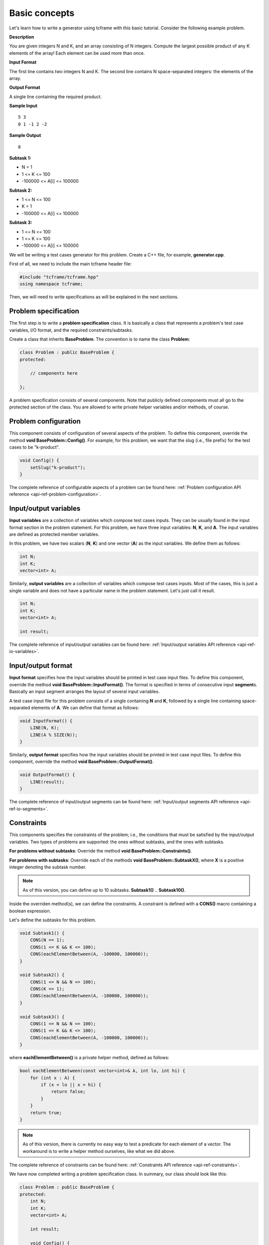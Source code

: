 Basic concepts
==============

Let's learn how to write a generator using tcframe with this basic tutorial. Consider the following example problem.

**Description**

You are given integers N and K, and an array consisting of N integers. Compute the largest possible product of any K elements of the array! Each element can be used more than once.

**Input Format**

The first line contains two integers N and K. The second line contains N space-separated integers: the elements of the array.

**Output Format**

A single line containing the required product.

**Sample Input**

::

    5 3
    0 1 -1 2 -2

**Sample Output**

::

    8

**Subtask 1:**

- N = 1
- 1 <= K <= 100
- -100000 <= A[i] <= 100000

**Subtask 2:**

- 1 <= N <= 100
- K = 1
- -100000 <= A[i] <= 100000

**Subtask 3:**

- 1 <= N <= 100
- 1 <= K <= 100
- -100000 <= A[i] <= 100000

We will be writing a test cases generator for this problem. Create a C++ file, for example, **generator.cpp**.

First of all, we need to include the main tcframe header file:

.. sourcecode:: cpp

    #include "tcframe/tcframe.hpp"
    using namespace tcframe;

Then, we will need to write specifications as will be explained in the next sections.

Problem specification
---------------------

The first step is to write a **problem specification** class. It is basically a class that represents a problem's test case variables, I/O format, and the required constraints/subtasks.

Create a class that inherits **BaseProblem**. The convention is to name the class **Problem**:

.. sourcecode:: cpp

    class Problem : public BaseProblem {
    protected:

        // components here

    };

A problem specification consists of several components. Note that publicly defined components must all go to the protected section of the class. You are allowed to write private helper variables and/or methods, of course.

Problem configuration
---------------------

This component consists of configuration of several aspects of the problem. To define this component, override the method **void BaseProblem::Config()**. For example, for this problem, we want that the slug (i.e., file prefix) for the test cases to be "k-product".

.. sourcecode:: cpp

    void Config() {
        setSlug("k-product");
    }

The complete reference of configurable aspects of a problem can be found here: :ref:`Problem configuration API reference <api-ref-problem-configuration>`.

Input/output variables
----------------------

**Input variables** are a collection of variables which compose test cases inputs. They can be usually found in the input format section in the problem statement. For this problem, we have three input variables: **N**, **K**, and **A**. The input variables are defined as protected member variables.

In this problem, we have two scalars (**N**, **K**) and one vector (**A**) as the input variables. We define them as follows:

.. sourcecode:: cpp

    int N;
    int K;
    vector<int> A;

Similarly, **output variables** are a collection of variables which compose test cases inputs. Most of the cases, this is just a single variable and does not have a particular name in the problem statement. Let's just call it result.

.. sourcecode:: cpp

    int N;
    int K;
    vector<int> A;

    int result;

The complete reference of input/output variables can be found here: :ref:`Input/output variables API reference <api-ref-io-variables>`.

Input/output format
-------------------

**Input format** specifies how the input variables should be printed in test case input files. To define this component, override the method **void BaseProblem::InputFormat()**. The format is specified in terms of consecutive input **segment**\ s. Basically an input segment arranges the layout of several input variables.

A test case input file for this problem consists of a single containing **N** and **K**, followed by a single line containing space-separated elements of **A**. We can define that format as follows:

.. sourcecode:: cpp

    void InputFormat() {
        LINE(N, K);
        LINE(A % SIZE(N));
    }

Similarly, **output format** specifies how the input variables should be printed in test case input files. To define this component, override the method **void BaseProblem::OutputFormat()**.

.. sourcecode:: cpp

    void OutputFormat() {
        LINE(result);
    }

The complete reference of input/output segments can be found here: :ref:`Input/output segments API reference <api-ref-io-segments>`.

Constraints
-----------

This components specifies the constraints of the problem; i.e., the conditions that must be satisfied by the input/output
variables. Two types of problems are supported: the ones without subtasks, and the ones with subtasks.

**For problems without subtasks**\ : Override the method **void BaseProblem::Constraints()**.

**For problems with subtasks**\ : Override each of the methods **void BaseProblem::SubtaskX()**, where **X** is a positive integer denoting the subtask number.

.. note::

    As of this version, you can define up to 10 subtasks: **Subtask1()** .. **Subtask10()**.

Inside the overriden method(s), we can define the constraints. A constraint is defined with a **CONS()** macro containing a boolean expression.

Let's define the subtasks for this problem.

.. sourcecode:: cpp

    void Subtask1() {
        CONS(N == 1);
        CONS(1 <= K && K <= 100);
        CONS(eachElementBetween(A, -100000, 100000));
    }

    void Subtask2() {
        CONS(1 <= N && N <= 100);
        CONS(K == 1);
        CONS(eachElementBetween(A, -100000, 100000));
    }

    void Subtask3() {
        CONS(1 <= N && N <= 100);
        CONS(1 <= K && K <= 100);
        CONS(eachElementBetween(A, -100000, 100000));
    }

where **eachElementBetween()** is a private helper method, defined as follows:

.. sourcecode:: cpp

    bool eachElementBetween(const vector<int>& A, int lo, int hi) {
        for (int x : A) {
            if (x < lo || x > hi) {
                return false;
            }
        }
        return true;
    }

.. note::

    As of this version, there is currently no easy way to test a predicate for each element of a vector. The workaround is to write a helper method ourselves, like what we did above.

The complete reference of constraints can be found here: :ref:`Constraints API reference <api-ref-constraints>`.

We have now completed writing a problem specification class. In summary, our class should look like this:

.. sourcecode:: cpp

    class Problem : public BaseProblem {
    protected:
        int N;
        int K;
        vector<int> A;

        int result;

        void Config() {
            setSlug("k-product");
        }

        void InputFormat() {
            LINE(N, K);
            LINE(A % SIZE(N));
        }

        void OutputFormat() {
            LINE(result);
        }

        void Subtask1() {
            CONS(N == 1);
            CONS(1 <= K && K <= 100);
            CONS(eachElementBetween(A, -100000, 100000));
        }

        void Subtask2() {
            CONS(1 <= N && N <= 100);
            CONS(K == 1);
            CONS(eachElementBetween(A, -100000, 100000));
        }

        void Subtask3() {
            CONS(1 <= N && N <= 100);
            CONS(1 <= K && K <= 100);
            CONS(eachElementBetween(A, -100000, 100000));
        }

    private:
        bool eachElementBetween(const vector<int>& A, int lo, int hi) {
            for (int x : A) {
                if (x < lo || x > hi) {
                    return false;
                }
            }
            return true;
        }
    };

The nice thing is that this problem specification class is really similar to the problem statement! This class will then serve as a "contract" for the generator, which we will write next.

Generator specification
-----------------------

The next step is to write a **generator specification** class.  It is basically a class that represents a collection of (randomly generated) test cases, based on the specification defined in the problem specification class.

Create a class that inherits **BaseGenerator<T>**, where **T** is the problem specification class. The convention is to name the class **Generator**:

.. sourcecode:: cpp

    class Generator : public BaseGenerator<Problem> {
    protected:

        // components here

    };

Similar to a problem specification, a generator specification consists of several components, which must go to the protected section of the class.

Generator configuration
-----------------------

This component consists of configuration of several aspects of the problem. To define this component, override the method void BaseGenerator::Config(). Currently, we can define where the test cases are output, and which solution to run on the test case input files.

For this problem:

.. sourcecode:: cpp

    void Config() {
        setBaseDir("tc");
        setSolution("./solution");
    }

.. note::

    For this tutorial, please create an executable file named "solution" in the same directory as generator.cpp. It could be any solution -- for example, a solution that just prints Hello World.

The complete reference of generator configuration can be found here: :ref:`Generator configuration API reference <api-ref-generator-configuration>`.

Test cases
----------

This component specifies a collection of values of the problem's input variables, each of which constitute a test case. Two types of problems are supported: the ones without subtasks, and the ones with subtasks.

**For problems without subtasks:** Override the method **BaseGenerator::TestCases()**. The content of this method will be explained shortly.

**For problems with subtasks:** The idea is that a test case must be able to be assigned to more than one subtasks. To support this, we introduce a concept called **test groups**. A test group is a set of test cases that are assigned to the same set of subtasks.

First, create a Venn diagram denoting the valid test cases for all subtasks. For this problem, the diagram will be like this:

.. image:: venn-diagram.png

In order to have a strong set of test cases, we should create a test group for each **closed region** in the Venn diagram. In this case, we will have four test groups as follows:

- Test group 1: consists of only one test case N = K = 1. Assign it to subtasks {1, 2, 3}.
- Test group 2: generate test cases that satisfy N = 1; 2 <= K <= 100. Assign them to subtasks {1, 3}.
- Test group 3: generate test cases that satisfy 2 <= N <= 100; K = 1. Assign them to subtasks {2, 3}.
- Test group 4: generate test cases that satisfy 2 <= N, K <= 100. Assign them to subtasks {3}.

To define test groups, override each of the methods **BaseGenerator::TestGroupX()**, where **X** is a positive integer denoting the test group number. Then, call **assignToSubtasks(S)** method as the first statement, where **S** is a list of subtask numbers. The remaining content of test group methods are test case definitions which will be explained below.

.. note::

    As of this version, you can define up to 10 test groups: **TestGroup1()** .. **TestGroup10()**.

Inside the methods **TestCases()** or **TestGroupX()**, we can define the test cases. A test case is defined with a **CASE()** macro containing a list of assignment to an input variable or method call. Each CASE() defines a single test case and should assign valid values to all input variables. For example:

.. sourcecode:: cpp

    void TestGroup2() {
        assignToSubtasks({1, 3});

        CASE(N = 1, K = 3, randomArray());
        CASE(N = 1, K = 100, randomArray());
    }

where **randomArray()** is a private helper method that assign random values (between -100000 and 100000) to each of the element A[0] .. A[N-1].

.. note::

    Yes, we can access the input variables directly inside the generator, even though they belong to the problem specification class!

We will also define sample test cases. Each sample test case is independent to each other, and they are not included in any test group. Therefore, for problems with subtasks, we must assign a set of subtasks for each sample test case.

The complete reference of test case and sample test case definitions can be found here: :ref:`Test cases API reference <api-ref-test cases>`.

Main function
-------------

After writing problem and generator specification classes, write the **main()** function as follows:

.. sourcecode:: cpp

    int main() {
        Generator gen;
        return gen.generate();
    }

The complete generator program for this problem is summarized below. Here, we are using a random number generator using the new C++11 **<random>** library, and the **randomArray()** private method as explained before.

Note that for vector input variables, don't forget to clear them before assigning the values.

.. sourcecode:: cpp

    #include "tcframe/tcframe.hpp"
    using namespace tcframe;

    #include <random>
    #include <vector>
    using namespace std;

    class Problem : public BaseProblem {
    protected:
        int N;
        int K;
        vector<int> A;

        int result;

        void Config() {
            setSlug("k-product");
        }

        void InputFormat() {
            LINE(N, K);
            LINE(A % SIZE(N));
        }

        void OutputFormat() {
            LINE(result);
        }

        void Subtask1() {
            CONS(N == 1);
            CONS(1 <= K && K <= 100);
            CONS(eachElementBetween(A, -100000, 100000));
        }

        void Subtask2() {
            CONS(1 <= N && N <= 100);
            CONS(K == 1);
            CONS(eachElementBetween(A, -100000, 100000));
        }

        void Subtask3() {
            CONS(1 <= N && N <= 100);
            CONS(1 <= K && K <= 100);
            CONS(eachElementBetween(A, -100000, 100000));
        }

    private:
        bool eachElementBetween(const vector<int>& A, int lo, int hi) {
            for (int x : A) {
                if (x < lo || x > hi) {
                    return false;
                }
            }
            return true;
        }
    };

    class Generator : public BaseGenerator<Problem> {
    public:
        Generator() {
            mt_rand = mt19937(12345 /* some seed value */);
        }

    protected:
        void Config() {
            setBaseDir("tc");
            setSolution("./solution");
        }

        void SampleTestCases() {
            SAMPLE_CASE({
                "5 3",
                "0 1 -1 2 -2"
            }, {3});
        }

        void TestGroup1() {
            assignToSubtasks({1, 2, 3});

            CASE(N = 1, K = 1, randomArray());
        }

        void TestGroup2() {
            assignToSubtasks({1, 3});

            CASE(N = 1, K = 2, randomArray());
            CASE(N = 1, K = 10, randomArray());
            CASE(N = 1, K = 100, randomArray());
        }

        void TestGroup3() {
            assignToSubtasks({2, 3});

            CASE(N = 2, K = 1, randomArray());
            CASE(N = 10, K = 1, randomArray());
            CASE(N = 100, K = 1, randomArray());
        }

        void TestGroup4() {
            assignToSubtasks({3});

            CASE(N = 2, K = 2, randomArray());
            CASE(N = 10, K = 10, randomArray());
            CASE(N = 42, K = 58, randomArray());
            CASE(N = 100, K = 100, randomArray());
            CASE(N = 100, K = 100, randomArray());
            CASE(N = 100, K = 100, randomArray());
        }

    private:
        mt19937 mt_rand; // Mersenne Twister pseudo-random generator

        void randomArray() {
            uniform_int_distribution<int> dist(-100000, 100000);

            A.clear(); // important!
            for (int i = 0; i < N; i++) {
                A.push_back(dist(mt_rand));
            }
        }
    };

    int main() {
        Generator gen;
        return gen.generate();
    }

.. note::

    The next versions will have convenient wrapper for generating random numbers.

Compiling generator program
---------------------------

Suppose that your generator program is **generator.cpp**. Compile it using this compilation command:

.. sourcecode:: bash

    g++ -I[path to tcframe]/include -std=c++11 -o generator generator.cpp

For example:

.. sourcecode:: bash

    g++ -I/home/fushar/tcframe/include -std=c++11 -o generator generator.cpp

.. note::

    The current version needs GCC version >= 4.7.

Running generator program
-------------------------

Just run

.. sourcecode:: bash

    ./generator

The status of the generation of each test case will be output to the standard output. For each successful test cases,
the input-output file pair will be stored in the specified base directory (by default, it is "tc").

Generation can fail due to several reasons:

Invalid input/output format
    For example: using scalar variable for a grid segment.

Invalid input variable states
  For example: a grid segment requires that the size is 2 x 3, but after applying the test case definition, the matrix consists of 3 x 4 elements.

Unsatisfied constraints/subtasks
    The input variables do not conform to the constraints.
